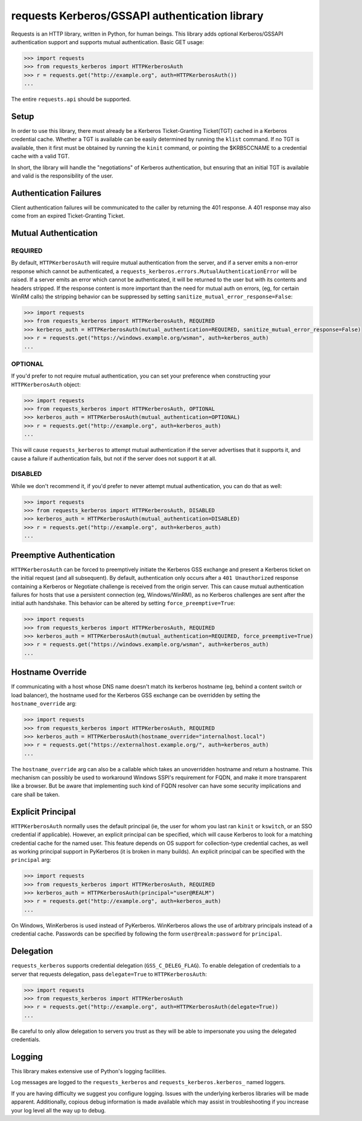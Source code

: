 requests Kerberos/GSSAPI authentication library
===============================================

.. image:: https://travis-ci.org/requests/requests-kerberos.svg?branch=master
    :target: https://travis-ci.org/requests/requests-kerberos

.. image:: https://coveralls.io/repos/github/requests/requests-kerberos/badge.svg?branch=master
    :target: https://coveralls.io/github/requests/requests-kerberos?branch=master

Requests is an HTTP library, written in Python, for human beings. This library
adds optional Kerberos/GSSAPI authentication support and supports mutual
authentication. Basic GET usage:


.. code-block:: python

    >>> import requests
    >>> from requests_kerberos import HTTPKerberosAuth
    >>> r = requests.get("http://example.org", auth=HTTPKerberosAuth())
    ...

The entire ``requests.api`` should be supported.

Setup
-----

In order to use this library, there must already be a Kerberos Ticket-Granting
Ticket(TGT) cached in a Kerberos credential cache. Whether a TGT is available
can be easily determined by running the ``klist`` command. If no TGT is
available, then it first must be obtained by running the ``kinit`` command, or
pointing the $KRB5CCNAME to a credential cache with a valid TGT.

In short, the library will handle the "negotiations" of Kerberos authentication,
but ensuring that an initial TGT is available and valid is the responsibility
of the user.

Authentication Failures
-----------------------

Client authentication failures will be communicated to the caller by returning
the 401 response. A 401 response may also come from an expired Ticket-Granting
Ticket.

Mutual Authentication
---------------------

REQUIRED
^^^^^^^^

By default, ``HTTPKerberosAuth`` will require mutual authentication from the
server, and if a server emits a non-error response which cannot be
authenticated, a ``requests_kerberos.errors.MutualAuthenticationError`` will
be raised. If a server emits an error which cannot be authenticated, it will
be returned to the user but with its contents and headers stripped. If the
response content is more important than the need for mutual auth on errors,
(eg, for certain WinRM calls) the stripping behavior can be suppressed by
setting ``sanitize_mutual_error_response=False``:

.. code-block:: python

    >>> import requests
    >>> from requests_kerberos import HTTPKerberosAuth, REQUIRED
    >>> kerberos_auth = HTTPKerberosAuth(mutual_authentication=REQUIRED, sanitize_mutual_error_response=False)
    >>> r = requests.get("https://windows.example.org/wsman", auth=kerberos_auth)
    ...


OPTIONAL
^^^^^^^^

If you'd prefer to not require mutual authentication, you can set your
preference when constructing your ``HTTPKerberosAuth`` object:

.. code-block:: python

    >>> import requests
    >>> from requests_kerberos import HTTPKerberosAuth, OPTIONAL
    >>> kerberos_auth = HTTPKerberosAuth(mutual_authentication=OPTIONAL)
    >>> r = requests.get("http://example.org", auth=kerberos_auth)
    ...

This will cause ``requests_kerberos`` to attempt mutual authentication if the
server advertises that it supports it, and cause a failure if authentication
fails, but not if the server does not support it at all.

DISABLED
^^^^^^^^

While we don't recommend it, if you'd prefer to never attempt mutual
authentication, you can do that as well:

.. code-block:: python

    >>> import requests
    >>> from requests_kerberos import HTTPKerberosAuth, DISABLED
    >>> kerberos_auth = HTTPKerberosAuth(mutual_authentication=DISABLED)
    >>> r = requests.get("http://example.org", auth=kerberos_auth)
    ...

Preemptive Authentication
-------------------------

``HTTPKerberosAuth`` can be forced to preemptively initiate the Kerberos
GSS exchange and present a Kerberos ticket on the initial request (and all
subsequent). By default, authentication only occurs after a
``401 Unauthorized`` response containing a Kerberos or Negotiate challenge
is received from the origin server. This can cause mutual authentication
failures for hosts that use a persistent connection (eg, Windows/WinRM), as
no Kerberos challenges are sent after the initial auth handshake. This
behavior can be altered by setting  ``force_preemptive=True``:

.. code-block:: python

    >>> import requests
    >>> from requests_kerberos import HTTPKerberosAuth, REQUIRED
    >>> kerberos_auth = HTTPKerberosAuth(mutual_authentication=REQUIRED, force_preemptive=True)
    >>> r = requests.get("https://windows.example.org/wsman", auth=kerberos_auth)
    ...

Hostname Override
-----------------

If communicating with a host whose DNS name doesn't match its
kerberos hostname (eg, behind a content switch or load balancer),
the hostname used for the Kerberos GSS exchange can be overridden by
setting the ``hostname_override`` arg:

.. code-block:: python

    >>> import requests
    >>> from requests_kerberos import HTTPKerberosAuth, REQUIRED
    >>> kerberos_auth = HTTPKerberosAuth(hostname_override="internalhost.local")
    >>> r = requests.get("https://externalhost.example.org/", auth=kerberos_auth)
    ...

The ``hostname_override`` arg can also be a callable which takes an
unoverridden hostname and return a hostname. This mechanism can possibly
be used to workaround Windows SSPI's requirement for FQDN, and make it
more transparent like a browser. But be aware that implementing such kind
of FQDN resolver can have some security implications and care shall be
taken.

Explicit Principal
------------------

``HTTPKerberosAuth`` normally uses the default principal (ie, the user for
whom you last ran ``kinit`` or ``kswitch``, or an SSO credential if
applicable). However, an explicit principal can be specified, which will
cause Kerberos to look for a matching credential cache for the named user.
This feature depends on OS support for collection-type credential caches,
as well as working principal support in PyKerberos (it is broken in many
builds). An explicit principal can be specified with the ``principal`` arg:

.. code-block:: python

    >>> import requests
    >>> from requests_kerberos import HTTPKerberosAuth, REQUIRED
    >>> kerberos_auth = HTTPKerberosAuth(principal="user@REALM")
    >>> r = requests.get("http://example.org", auth=kerberos_auth)
    ...

On Windows, WinKerberos is used instead of PyKerberos. WinKerberos allows the
use of arbitrary principals instead of a credential cache. Passwords can be
specified by following the form ``user@realm:password`` for ``principal``.

Delegation
----------

``requests_kerberos`` supports credential delegation (``GSS_C_DELEG_FLAG``).
To enable delegation of credentials to a server that requests delegation, pass
``delegate=True`` to ``HTTPKerberosAuth``:

.. code-block:: python

    >>> import requests
    >>> from requests_kerberos import HTTPKerberosAuth
    >>> r = requests.get("http://example.org", auth=HTTPKerberosAuth(delegate=True))
    ...

Be careful to only allow delegation to servers you trust as they will be able
to impersonate you using the delegated credentials.

Logging
-------

This library makes extensive use of Python's logging facilities.

Log messages are logged to the ``requests_kerberos`` and
``requests_kerberos.kerberos_`` named loggers.

If you are having difficulty we suggest you configure logging. Issues with the
underlying kerberos libraries will be made apparent. Additionally, copious debug
information is made available which may assist in troubleshooting if you
increase your log level all the way up to debug.
